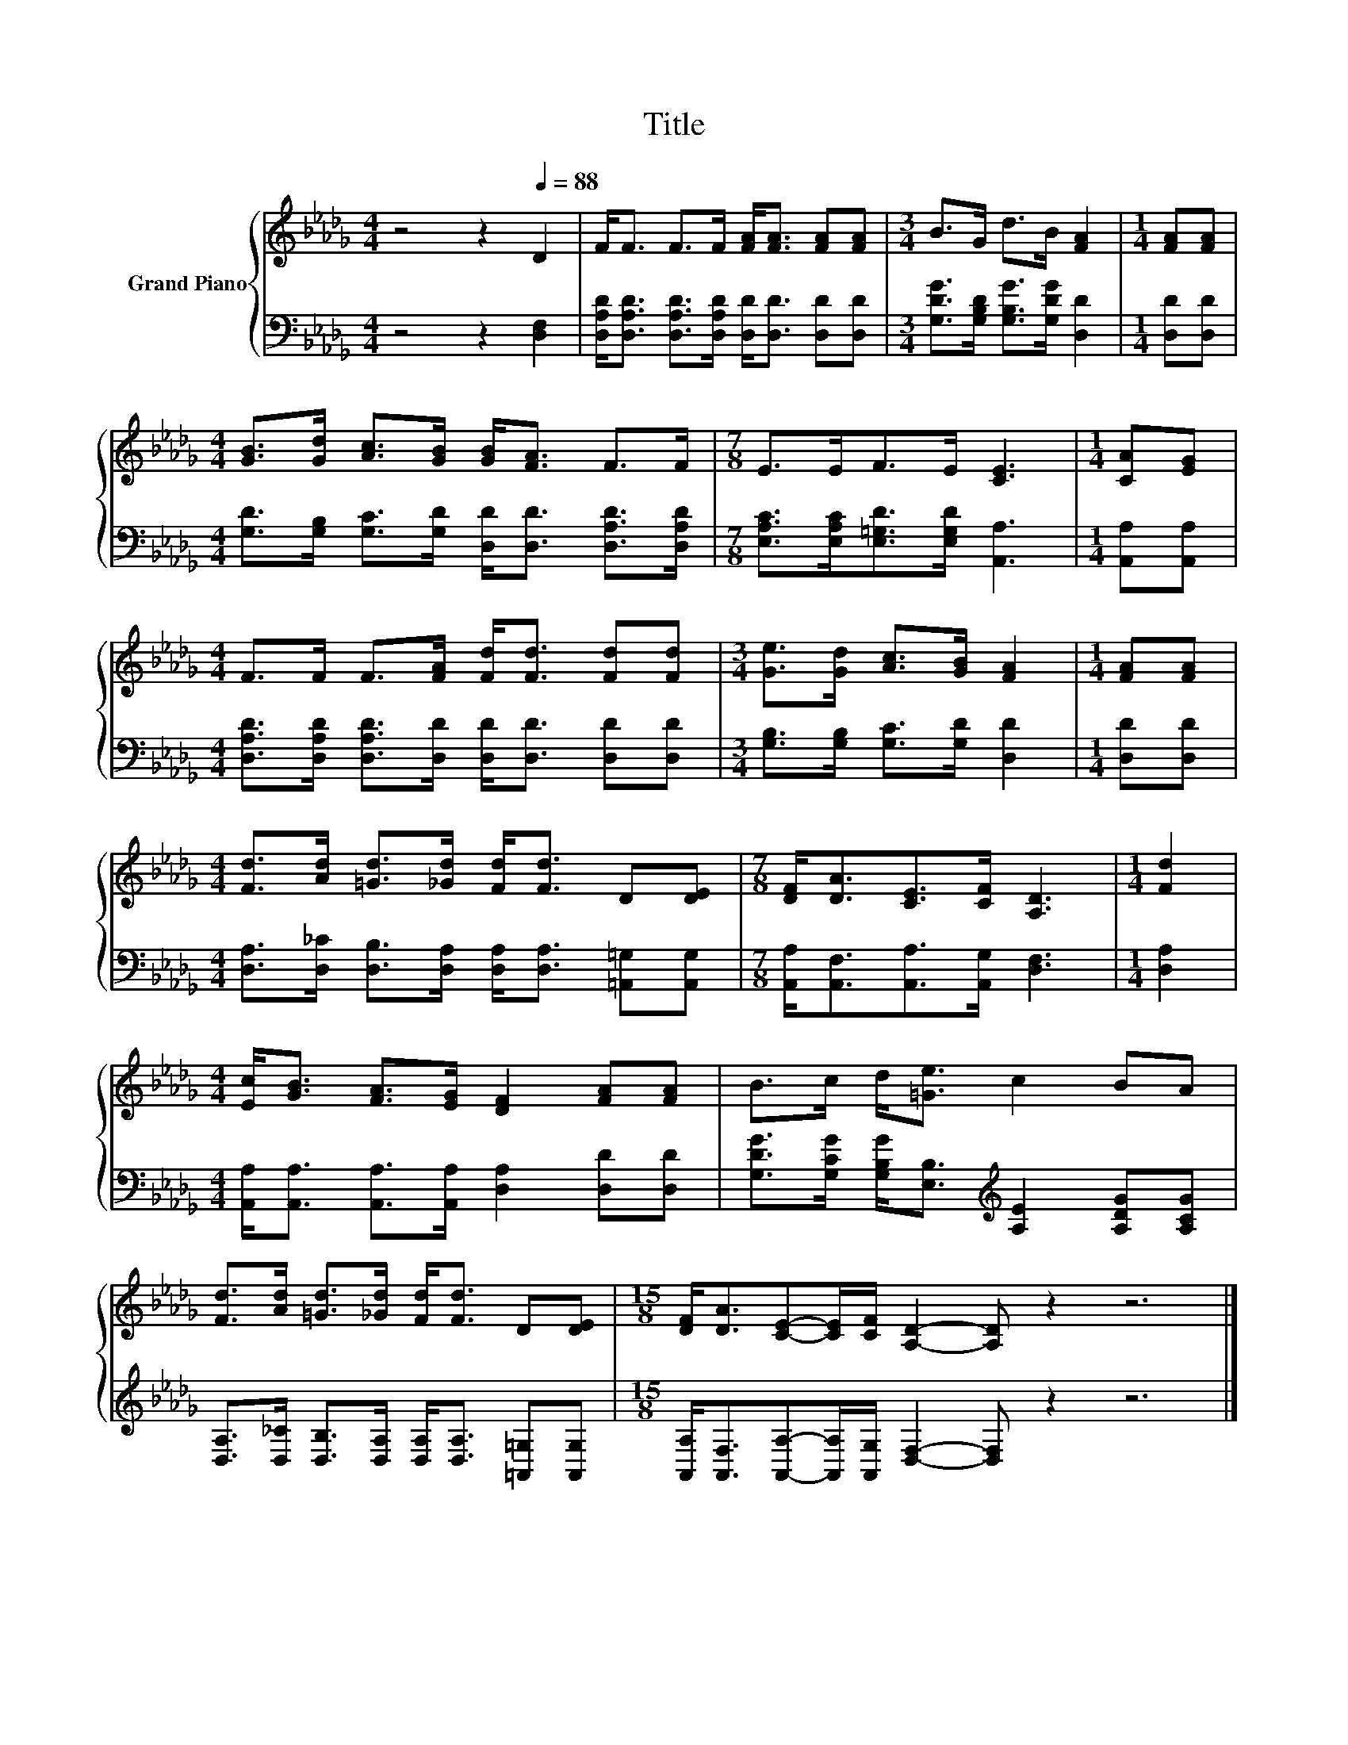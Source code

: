 X:1
T:Title
%%score { 1 | 2 }
L:1/8
M:4/4
K:Db
V:1 treble nm="Grand Piano"
V:2 bass 
V:1
 z4 z2[Q:1/4=88] D2 | F<F F>F [FA]<[FA] [FA][FA] |[M:3/4] B>G d>B [FA]2 |[M:1/4] [FA][FA] | %4
[M:4/4] [GB]>[Gd] [Ac]>[GB] [GB]<[FA] F>F |[M:7/8] E>EF>E [CE]3 |[M:1/4] [CA][EG] | %7
[M:4/4] F>F F>[FA] [Fd]<[Fd] [Fd][Fd] |[M:3/4] [Ge]>[Gd] [Ac]>[GB] [FA]2 |[M:1/4] [FA][FA] | %10
[M:4/4] [Fd]>[Ad] [=Gd]>[_Gd] [Fd]<[Fd] D[DE] |[M:7/8] [DF]<[DA][CE]>[CF] [A,D]3 |[M:1/4] [Fd]2 | %13
[M:4/4] [Ec]<[GB] [FA]>[EG] [DF]2 [FA][FA] | B>c d<[=Ge] c2 BA | %15
 [Fd]>[Ad] [=Gd]>[_Gd] [Fd]<[Fd] D[DE] |[M:15/8] [DF]<[DA][CE]-[CE]/[CF]/ [A,D]2- [A,D] z2 z6 |] %17
V:2
 z4 z2 [D,F,]2 | [D,A,D]<[D,A,D] [D,A,D]>[D,A,D] [D,D]<[D,D] [D,D][D,D] | %2
[M:3/4] [G,DG]>[G,B,D] [G,B,G]>[G,DG] [D,D]2 |[M:1/4] [D,D][D,D] | %4
[M:4/4] [G,D]>[G,B,] [G,C]>[G,D] [D,D]<[D,D] [D,A,D]>[D,A,D] | %5
[M:7/8] [E,A,C]>[E,A,C][E,=G,D]>[E,G,D] [A,,A,]3 |[M:1/4] [A,,A,][A,,A,] | %7
[M:4/4] [D,A,D]>[D,A,D] [D,A,D]>[D,D] [D,D]<[D,D] [D,D][D,D] | %8
[M:3/4] [G,B,]>[G,B,] [G,C]>[G,D] [D,D]2 |[M:1/4] [D,D][D,D] | %10
[M:4/4] [D,A,]>[D,_C] [D,B,]>[D,A,] [D,A,]<[D,A,] [=A,,=G,][A,,G,] | %11
[M:7/8] [A,,A,]<[A,,F,][A,,A,]>[A,,G,] [D,F,]3 |[M:1/4] [D,A,]2 | %13
[M:4/4] [A,,A,]<[A,,A,] [A,,A,]>[A,,A,] [D,A,]2 [D,D][D,D] | %14
 [G,DG]>[G,CG] [G,B,G]<[E,B,][K:treble] [A,E]2 [A,DG][A,CG] | %15
 [D,A,]>[D,_C] [D,B,]>[D,A,] [D,A,]<[D,A,] [=A,,=G,][A,,G,] | %16
[M:15/8] [A,,A,]<[A,,F,][A,,A,]-[A,,A,]/[A,,G,]/ [D,F,]2- [D,F,] z2 z6 |] %17

